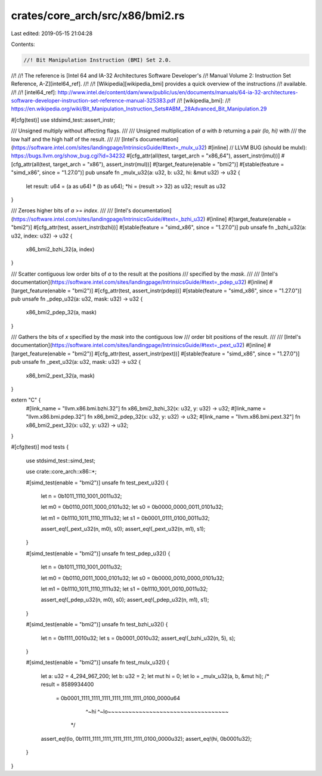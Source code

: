 crates/core_arch/src/x86/bmi2.rs
================================

Last edited: 2019-05-15 21:04:28

Contents:

.. code-block:: rs

    //! Bit Manipulation Instruction (BMI) Set 2.0.
//!
//! The reference is [Intel 64 and IA-32 Architectures Software Developer's
//! Manual Volume 2: Instruction Set Reference, A-Z][intel64_ref].
//!
//! [Wikipedia][wikipedia_bmi] provides a quick overview of the instructions
//! available.
//!
//! [intel64_ref]: http://www.intel.de/content/dam/www/public/us/en/documents/manuals/64-ia-32-architectures-software-developer-instruction-set-reference-manual-325383.pdf
//! [wikipedia_bmi]:
//! https://en.wikipedia.org/wiki/Bit_Manipulation_Instruction_Sets#ABM_.28Advanced_Bit_Manipulation.29

#[cfg(test)]
use stdsimd_test::assert_instr;

/// Unsigned multiply without affecting flags.
///
/// Unsigned multiplication of `a` with `b` returning a pair `(lo, hi)` with
/// the low half and the high half of the result.
///
/// [Intel's documentation](https://software.intel.com/sites/landingpage/IntrinsicsGuide/#text=_mulx_u32)
#[inline]
// LLVM BUG (should be mulxl): https://bugs.llvm.org/show_bug.cgi?id=34232
#[cfg_attr(all(test, target_arch = "x86_64"), assert_instr(imul))]
#[cfg_attr(all(test, target_arch = "x86"), assert_instr(mul))]
#[target_feature(enable = "bmi2")]
#[stable(feature = "simd_x86", since = "1.27.0")]
pub unsafe fn _mulx_u32(a: u32, b: u32, hi: &mut u32) -> u32 {
    let result: u64 = (a as u64) * (b as u64);
    *hi = (result >> 32) as u32;
    result as u32
}

/// Zeroes higher bits of `a` >= `index`.
///
/// [Intel's documentation](https://software.intel.com/sites/landingpage/IntrinsicsGuide/#text=_bzhi_u32)
#[inline]
#[target_feature(enable = "bmi2")]
#[cfg_attr(test, assert_instr(bzhi))]
#[stable(feature = "simd_x86", since = "1.27.0")]
pub unsafe fn _bzhi_u32(a: u32, index: u32) -> u32 {
    x86_bmi2_bzhi_32(a, index)
}

/// Scatter contiguous low order bits of `a` to the result at the positions
/// specified by the `mask`.
///
/// [Intel's documentation](https://software.intel.com/sites/landingpage/IntrinsicsGuide/#text=_pdep_u32)
#[inline]
#[target_feature(enable = "bmi2")]
#[cfg_attr(test, assert_instr(pdep))]
#[stable(feature = "simd_x86", since = "1.27.0")]
pub unsafe fn _pdep_u32(a: u32, mask: u32) -> u32 {
    x86_bmi2_pdep_32(a, mask)
}

/// Gathers the bits of `x` specified by the `mask` into the contiguous low
/// order bit positions of the result.
///
/// [Intel's documentation](https://software.intel.com/sites/landingpage/IntrinsicsGuide/#text=_pext_u32)
#[inline]
#[target_feature(enable = "bmi2")]
#[cfg_attr(test, assert_instr(pext))]
#[stable(feature = "simd_x86", since = "1.27.0")]
pub unsafe fn _pext_u32(a: u32, mask: u32) -> u32 {
    x86_bmi2_pext_32(a, mask)
}

extern "C" {
    #[link_name = "llvm.x86.bmi.bzhi.32"]
    fn x86_bmi2_bzhi_32(x: u32, y: u32) -> u32;
    #[link_name = "llvm.x86.bmi.pdep.32"]
    fn x86_bmi2_pdep_32(x: u32, y: u32) -> u32;
    #[link_name = "llvm.x86.bmi.pext.32"]
    fn x86_bmi2_pext_32(x: u32, y: u32) -> u32;
}

#[cfg(test)]
mod tests {
    use stdsimd_test::simd_test;

    use crate::core_arch::x86::*;

    #[simd_test(enable = "bmi2")]
    unsafe fn test_pext_u32() {
        let n = 0b1011_1110_1001_0011u32;

        let m0 = 0b0110_0011_1000_0101u32;
        let s0 = 0b0000_0000_0011_0101u32;

        let m1 = 0b1110_1011_1110_1111u32;
        let s1 = 0b0001_0111_0100_0011u32;

        assert_eq!(_pext_u32(n, m0), s0);
        assert_eq!(_pext_u32(n, m1), s1);
    }

    #[simd_test(enable = "bmi2")]
    unsafe fn test_pdep_u32() {
        let n = 0b1011_1110_1001_0011u32;

        let m0 = 0b0110_0011_1000_0101u32;
        let s0 = 0b0000_0010_0000_0101u32;

        let m1 = 0b1110_1011_1110_1111u32;
        let s1 = 0b1110_1001_0010_0011u32;

        assert_eq!(_pdep_u32(n, m0), s0);
        assert_eq!(_pdep_u32(n, m1), s1);
    }

    #[simd_test(enable = "bmi2")]
    unsafe fn test_bzhi_u32() {
        let n = 0b1111_0010u32;
        let s = 0b0001_0010u32;
        assert_eq!(_bzhi_u32(n, 5), s);
    }

    #[simd_test(enable = "bmi2")]
    unsafe fn test_mulx_u32() {
        let a: u32 = 4_294_967_200;
        let b: u32 = 2;
        let mut hi = 0;
        let lo = _mulx_u32(a, b, &mut hi);
        /*
        result = 8589934400
               = 0b0001_1111_1111_1111_1111_1111_1111_0100_0000u64
                   ^~hi ^~lo~~~~~~~~~~~~~~~~~~~~~~~~~~~~~~~~~~~
                */
        assert_eq!(lo, 0b1111_1111_1111_1111_1111_1111_0100_0000u32);
        assert_eq!(hi, 0b0001u32);
    }
}


